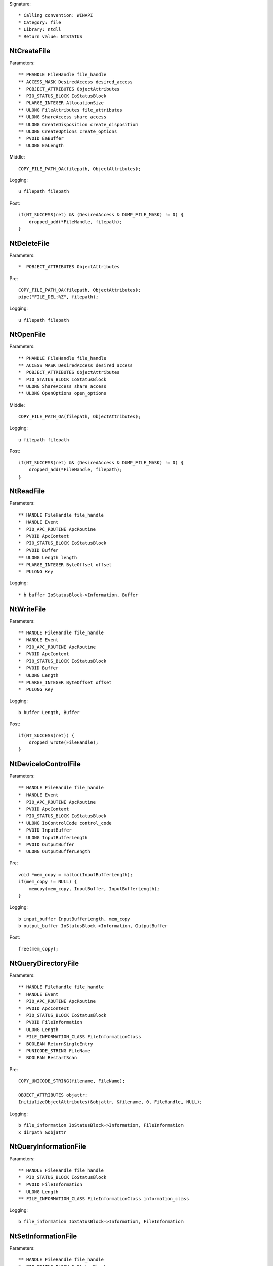 Signature::

    * Calling convention: WINAPI
    * Category: file
    * Library: ntdll
    * Return value: NTSTATUS


NtCreateFile
============

Parameters::

    ** PHANDLE FileHandle file_handle
    ** ACCESS_MASK DesiredAccess desired_access
    *  POBJECT_ATTRIBUTES ObjectAttributes
    *  PIO_STATUS_BLOCK IoStatusBlock
    *  PLARGE_INTEGER AllocationSize
    ** ULONG FileAttributes file_attributes
    ** ULONG ShareAccess share_access
    ** ULONG CreateDisposition create_disposition
    ** ULONG CreateOptions create_options
    *  PVOID EaBuffer
    *  ULONG EaLength

Middle::

    COPY_FILE_PATH_OA(filepath, ObjectAttributes);

Logging::

    u filepath filepath

Post::

    if(NT_SUCCESS(ret) && (DesiredAccess & DUMP_FILE_MASK) != 0) {
        dropped_add(*FileHandle, filepath);
    }


NtDeleteFile
============

Parameters::

    *  POBJECT_ATTRIBUTES ObjectAttributes

Pre::

    COPY_FILE_PATH_OA(filepath, ObjectAttributes);
    pipe("FILE_DEL:%Z", filepath);

Logging::

    u filepath filepath


NtOpenFile
==========

Parameters::

    ** PHANDLE FileHandle file_handle
    ** ACCESS_MASK DesiredAccess desired_access
    *  POBJECT_ATTRIBUTES ObjectAttributes
    *  PIO_STATUS_BLOCK IoStatusBlock
    ** ULONG ShareAccess share_access
    ** ULONG OpenOptions open_options

Middle::

    COPY_FILE_PATH_OA(filepath, ObjectAttributes);

Logging::

    u filepath filepath

Post::

    if(NT_SUCCESS(ret) && (DesiredAccess & DUMP_FILE_MASK) != 0) {
        dropped_add(*FileHandle, filepath);
    }


NtReadFile
==========

Parameters::

    ** HANDLE FileHandle file_handle
    *  HANDLE Event
    *  PIO_APC_ROUTINE ApcRoutine
    *  PVOID ApcContext
    *  PIO_STATUS_BLOCK IoStatusBlock
    *  PVOID Buffer
    ** ULONG Length length
    ** PLARGE_INTEGER ByteOffset offset
    *  PULONG Key

Logging::

    * b buffer IoStatusBlock->Information, Buffer


NtWriteFile
===========

Parameters::

    ** HANDLE FileHandle file_handle
    *  HANDLE Event
    *  PIO_APC_ROUTINE ApcRoutine
    *  PVOID ApcContext
    *  PIO_STATUS_BLOCK IoStatusBlock
    *  PVOID Buffer
    *  ULONG Length
    ** PLARGE_INTEGER ByteOffset offset
    *  PULONG Key

Logging::

    b buffer Length, Buffer

Post::

    if(NT_SUCCESS(ret)) {
        dropped_wrote(FileHandle);
    }


NtDeviceIoControlFile
=====================

Parameters::

    ** HANDLE FileHandle file_handle
    *  HANDLE Event
    *  PIO_APC_ROUTINE ApcRoutine
    *  PVOID ApcContext
    *  PIO_STATUS_BLOCK IoStatusBlock
    ** ULONG IoControlCode control_code
    *  PVOID InputBuffer
    *  ULONG InputBufferLength
    *  PVOID OutputBuffer
    *  ULONG OutputBufferLength

Pre::

    void *mem_copy = malloc(InputBufferLength);
    if(mem_copy != NULL) {
        memcpy(mem_copy, InputBuffer, InputBufferLength);
    }

Logging::

    b input_buffer InputBufferLength, mem_copy
    b output_buffer IoStatusBlock->Information, OutputBuffer

Post::

    free(mem_copy);


NtQueryDirectoryFile
====================

Parameters::

    ** HANDLE FileHandle file_handle
    *  HANDLE Event
    *  PIO_APC_ROUTINE ApcRoutine
    *  PVOID ApcContext
    *  PIO_STATUS_BLOCK IoStatusBlock
    *  PVOID FileInformation
    *  ULONG Length
    *  FILE_INFORMATION_CLASS FileInformationClass
    *  BOOLEAN ReturnSingleEntry
    *  PUNICODE_STRING FileName
    *  BOOLEAN RestartScan

Pre::

    COPY_UNICODE_STRING(filename, FileName);

    OBJECT_ATTRIBUTES objattr;
    InitializeObjectAttributes(&objattr, &filename, 0, FileHandle, NULL);

Logging::

    b file_information IoStatusBlock->Information, FileInformation
    x dirpath &objattr


NtQueryInformationFile
======================

Parameters::

    ** HANDLE FileHandle file_handle
    *  PIO_STATUS_BLOCK IoStatusBlock
    *  PVOID FileInformation
    *  ULONG Length
    ** FILE_INFORMATION_CLASS FileInformationClass information_class

Logging::

    b file_information IoStatusBlock->Information, FileInformation


NtSetInformationFile
====================

Parameters::

    ** HANDLE FileHandle file_handle
    *  PIO_STATUS_BLOCK IoStatusBlock
    *  PVOID FileInformation
    *  ULONG Length
    ** FILE_INFORMATION_CLASS FileInformationClass information_class

Pre::

    if(FileInformation != NULL && Length == sizeof(BOOLEAN) &&
            FileInformationClass == FileDispositionInformation &&
            *(BOOLEAN *) FileInformation != FALSE) {
        wchar_t *filepath = get_unicode_buffer();
        path_from_handle(FileHandle, filepath);
        pipe("FILE_DEL:%Z", filepath);
    }

Logging::

     b file_information Length, FileInformation


NtOpenDirectoryObject
=====================

Parameters::

    ** PHANDLE DirectoryHandle directory_handle
    ** ACCESS_MASK DesiredAccess desired_access
    *  POBJECT_ATTRIBUTES ObjectAttributes

Pre::

    COPY_FILE_PATH_OA(dirpath, ObjectAttributes);

Logging::

    u dirpath dirpath


NtCreateDirectoryObject
=======================

Parameters::

    ** PHANDLE DirectoryHandle directory_handle
    ** ACCESS_MASK DesiredAccess desired_access
    *  POBJECT_ATTRIBUTES ObjectAttributes

Pre::

    COPY_FILE_PATH_OA(dirpath, ObjectAttributes);

Logging::

    u dirpath dirpath
